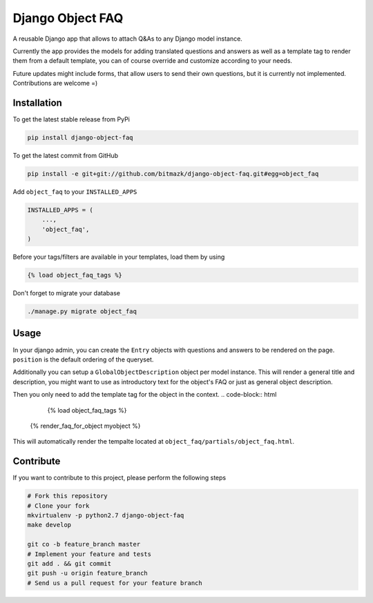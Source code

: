 Django Object FAQ
=================

A reusable Django app that allows to attach Q&As to any Django model instance.

Currently the app provides the models for adding translated questions and 
answers as well as a template tag to render them from a default template, you
can of course override and customize according to your needs.

Future updates might include forms, that allow users to send their own
questions, but it is currently not implemented. Contributions are welcome =)


Installation
------------

To get the latest stable release from PyPi

.. code-block:: bash

    pip install django-object-faq

To get the latest commit from GitHub

.. code-block:: bash

    pip install -e git+git://github.com/bitmazk/django-object-faq.git#egg=object_faq


Add ``object_faq`` to your ``INSTALLED_APPS``

.. code-block:: python

    INSTALLED_APPS = (
        ...,
        'object_faq',
    )

Before your tags/filters are available in your templates, load them by using

.. code-block:: html

	{% load object_faq_tags %}

Don't forget to migrate your database

.. code-block:: bash

    ./manage.py migrate object_faq


Usage
-----

In your django admin, you can create the ``Entry`` objects with questions and
answers to be rendered on the page. ``position`` is the default ordering of the
queryset.

Additionally you can setup a ``GlobalObjectDescription`` object per model
instance. This will render a general title and description, you might want to
use as introductory text for the object's FAQ or just as general object
description.

Then you only need to add the template tag for the object in the context.
.. code-block:: html

	{% load object_faq_tags %}

    {% render_faq_for_object myobject %}

This will automatically render the tempalte located at
``object_faq/partials/object_faq.html``.


Contribute
----------

If you want to contribute to this project, please perform the following steps

.. code-block:: bash

    # Fork this repository
    # Clone your fork
    mkvirtualenv -p python2.7 django-object-faq
    make develop

    git co -b feature_branch master
    # Implement your feature and tests
    git add . && git commit
    git push -u origin feature_branch
    # Send us a pull request for your feature branch
